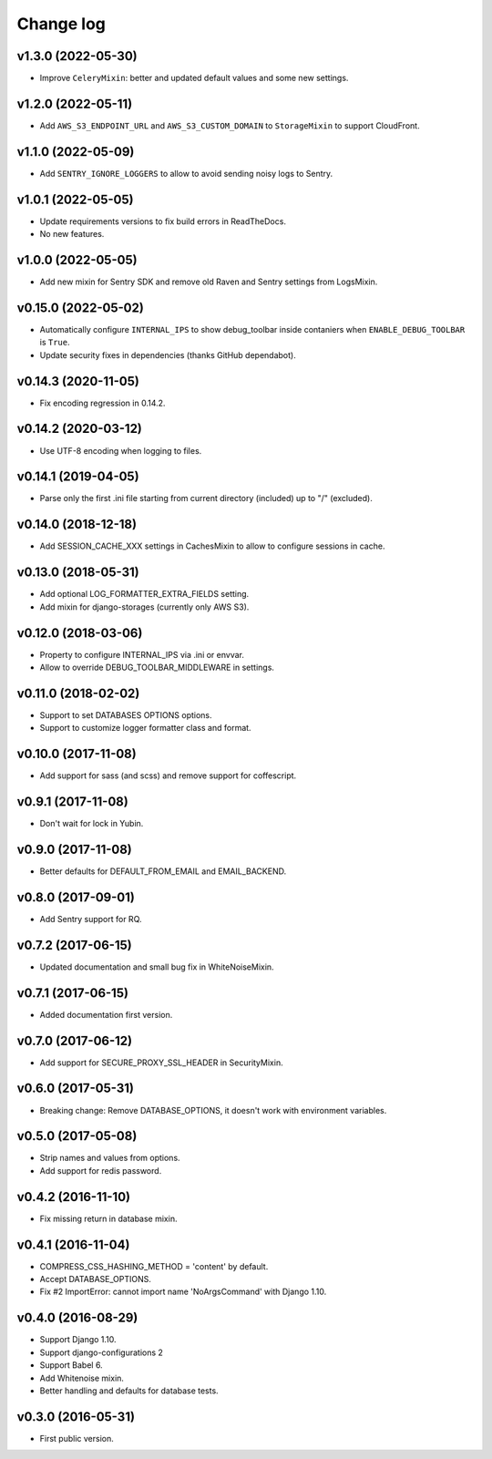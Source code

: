 ==========
Change log
==========

v1.3.0 (2022-05-30)
--------------------

* Improve ``CeleryMixin``: better and updated default values and some new settings.

v1.2.0 (2022-05-11)
--------------------

* Add ``AWS_S3_ENDPOINT_URL`` and ``AWS_S3_CUSTOM_DOMAIN`` to ``StorageMixin`` to support CloudFront.

v1.1.0 (2022-05-09)
--------------------

* Add ``SENTRY_IGNORE_LOGGERS`` to allow to avoid sending noisy logs to Sentry.

v1.0.1 (2022-05-05)
--------------------

* Update requirements versions to fix build errors in ReadTheDocs.
* No new features.

v1.0.0 (2022-05-05)
--------------------

* Add new mixin for Sentry SDK and remove old Raven and Sentry settings from LogsMixin.

v0.15.0 (2022-05-02)
--------------------

* Automatically configure ``INTERNAL_IPS`` to show debug_toolbar inside contaniers when ``ENABLE_DEBUG_TOOLBAR`` is
  ``True``.
* Update security fixes in dependencies (thanks GitHub dependabot).

v0.14.3 (2020-11-05)
--------------------

* Fix encoding regression in 0.14.2.

v0.14.2 (2020-03-12)
--------------------

* Use UTF-8 encoding when logging to files.

v0.14.1 (2019-04-05)
--------------------

* Parse only the first .ini file starting from current directory (included) up to "/" (excluded).

v0.14.0 (2018-12-18)
--------------------

* Add SESSION_CACHE_XXX settings in CachesMixin to allow to configure sessions in cache.

v0.13.0 (2018-05-31)
--------------------

* Add optional LOG_FORMATTER_EXTRA_FIELDS setting.
* Add mixin for django-storages (currently only AWS S3).

v0.12.0 (2018-03-06)
--------------------

* Property to configure INTERNAL_IPS via .ini or envvar.
* Allow to override DEBUG_TOOLBAR_MIDDLEWARE in settings.

v0.11.0 (2018-02-02)
--------------------

* Support to set DATABASES OPTIONS options.
* Support to customize logger formatter class and format.

v0.10.0 (2017-11-08)
--------------------

* Add support for sass (and scss) and remove support for coffescript.

v0.9.1 (2017-11-08)
-------------------

* Don't wait for lock in Yubin.

v0.9.0 (2017-11-08)
-------------------

* Better defaults for DEFAULT_FROM_EMAIL and  EMAIL_BACKEND.

v0.8.0 (2017-09-01)
-------------------

* Add Sentry support for RQ.

v0.7.2 (2017-06-15)
-------------------

* Updated documentation and small bug fix in WhiteNoiseMixin.

v0.7.1 (2017-06-15)
-------------------

* Added documentation first version.

v0.7.0 (2017-06-12)
-------------------

* Add support for SECURE_PROXY_SSL_HEADER in SecurityMixin.

v0.6.0 (2017-05-31)
-------------------

* Breaking change: Remove DATABASE_OPTIONS, it doesn't work with environment variables.

v0.5.0 (2017-05-08)
-------------------

* Strip names and values from options.
* Add support for redis password.

v0.4.2 (2016-11-10)
-------------------

* Fix missing return in database mixin.

v0.4.1 (2016-11-04)
-------------------

* COMPRESS_CSS_HASHING_METHOD = 'content' by default.
* Accept DATABASE_OPTIONS.
* Fix #2 ImportError: cannot import name 'NoArgsCommand' with Django 1.10.


v0.4.0 (2016-08-29)
-------------------

* Support Django 1.10.
* Support django-configurations 2
* Support Babel 6.
* Add Whitenoise mixin.
* Better handling and defaults for database tests.

v0.3.0 (2016-05-31)
-------------------

* First public version.
